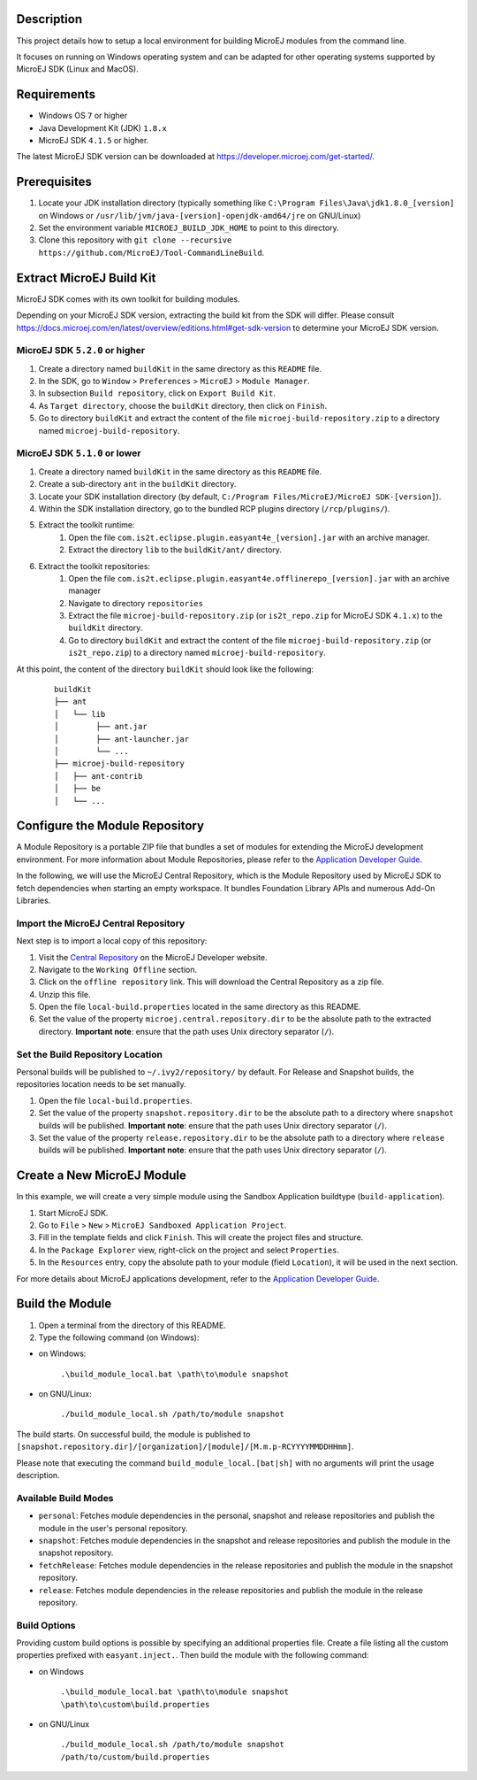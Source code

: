 ..
	Copyright 2018-2020 MicroEJ Corp. All rights reserved.
	Use of this source code is governed by a BSD-style license that can be found with this software.

Description
-----------

This project details how to setup a local environment for building MicroEJ modules from the command line. 

It focuses on running on Windows operating system and can be adapted for other operating systems supported by MicroEJ SDK (Linux and MacOS).

Requirements
------------

*  Windows OS ``7`` or higher
*  Java Development Kit (JDK) ``1.8.x``
*  MicroEJ SDK ``4.1.5`` or higher. 

The latest MicroEJ SDK version can be downloaded at https://developer.microej.com/get-started/.

Prerequisites
-------------

#. Locate your JDK installation directory (typically something like ``C:\Program Files\Java\jdk1.8.0_[version]`` on Windows or ``/usr/lib/jvm/java-[version]-openjdk-amd64/jre`` on GNU/Linux)
#. Set the environment variable ``MICROEJ_BUILD_JDK_HOME`` to point to this directory.
#. Clone this repository with ``git clone --recursive https://github.com/MicroEJ/Tool-CommandLineBuild``.


Extract MicroEJ Build Kit
-------------------------

MicroEJ SDK comes with its own toolkit for building modules. 

Depending on your MicroEJ SDK version, extracting the build kit from the SDK will differ.
Please consult https://docs.microej.com/en/latest/overview/editions.html#get-sdk-version to determine your MicroEJ SDK version.

MicroEJ SDK ``5.2.0`` or higher
~~~~~~~~~~~~~~~~~~~~~~~~~~~~~~~
 
#. Create a directory named ``buildKit`` in the same directory as this ``README`` file.
#. In the SDK, go to ``Window`` > ``Preferences`` > ``MicroEJ`` > ``Module Manager``.
#. In subsection ``Build repository``, click on ``Export Build Kit``.
#. As ``Target directory``, choose the ``buildKit`` directory, then click on ``Finish``.
#. Go to directory ``buildKit`` and extract the content of the file ``microej-build-repository.zip`` to a directory named ``microej-build-repository``. 


MicroEJ SDK ``5.1.0`` or lower
~~~~~~~~~~~~~~~~~~~~~~~~~~~~~~

#. Create a directory named ``buildKit`` in the same directory as this ``README`` file.
#. Create a sub-directory ``ant`` in the ``buildKit`` directory.
#. Locate your SDK installation directory (by default, ``C:/Program Files/MicroEJ/MicroEJ SDK-[version]``).
#. Within the SDK installation directory, go to the bundled RCP plugins directory (``/rcp/plugins/``).
#. Extract the toolkit runtime:
    #. Open the file ``com.is2t.eclipse.plugin.easyant4e_[version].jar`` with an archive manager.
    #. Extract the directory ``lib`` to the ``buildKit/ant/`` directory.
#. Extract the toolkit repositories:
    #. Open the file ``com.is2t.eclipse.plugin.easyant4e.offlinerepo_[version].jar`` with an archive manager
    #. Navigate to directory ``repositories``
    #. Extract the file ``microej-build-repository.zip`` (or ``is2t_repo.zip`` for MicroEJ SDK ``4.1.x``) to the ``buildKit`` directory.
    #. Go to directory ``buildKit`` and extract the content of the file ``microej-build-repository.zip`` (or ``is2t_repo.zip``) to a directory named ``microej-build-repository``.


At this point, the content of the directory ``buildKit`` should look like the following:
   ::

    buildKit
    ├── ant
    │   └── lib
    │        ├── ant.jar
    │        ├── ant-launcher.jar
    │        └── ...
    ├── microej-build-repository
    │   ├── ant-contrib
    │   ├── be
    │   └── ...


Configure the Module Repository
-------------------------------

A Module Repository is a portable ZIP file that bundles a set of modules for extending the MicroEJ development environment. For more information about Module Repositories, please refer to the `Application Developer Guide <https://docs.microej.com/en/latest/ApplicationDeveloperGuide/repository.html>`_.

In the following, we will use the MicroEJ Central Repository, which is the Module Repository used by MicroEJ SDK to fetch dependencies when starting an empty workspace.
It bundles Foundation Library APIs and numerous Add-On Libraries.

Import the MicroEJ Central Repository
~~~~~~~~~~~~~~~~~~~~~~~~~~~~~~~~~~~~~

Next step is to import a local copy of this repository:

#. Visit the `Central Repository <https://developer.microej.com/central-repository/>`_ on the MicroEJ Developer website.
#. Navigate to the ``Working Offline`` section.
#. Click on the ``offline repository`` link. This will download the Central Repository as a zip file.
#. Unzip this file.
#. Open the file ``local-build.properties`` located in the same directory as this README.
#. Set the value of the property ``microej.central.repository.dir`` to be the absolute path to the extracted directory. **Important note**: ensure that the path uses Unix directory separator (``/``).


Set the Build Repository Location
~~~~~~~~~~~~~~~~~~~~~~~~~~~~~~~~~

Personal builds will be published to ``~/.ivy2/repository/`` by default. For Release and Snapshot builds, the repositories location needs to be set manually.

#. Open the file ``local-build.properties``.
#. Set the value of the property ``snapshot.repository.dir`` to be the absolute path to a directory where ``snapshot`` builds will be published. **Important note**: ensure that the path uses Unix directory separator (``/``).
#. Set the value of the property ``release.repository.dir`` to be the absolute path to a directory where ``release`` builds will be published. **Important note**: ensure that the path uses Unix directory separator (``/``).


Create a New MicroEJ Module
---------------------------

In this example, we will create a very simple module using the Sandbox Application buildtype (``build-application``).

#. Start MicroEJ SDK.
#. Go to ``File`` > ``New`` > ``MicroEJ Sandboxed Application Project``.
#. Fill in the template fields and click ``Finish``. This will create the project files and structure.
#. In the ``Package Explorer`` view, right-click on the project and select ``Properties``.
#. In the ``Resources`` entry, copy the absolute path to your module (field ``Location``), it will be used in the next section.

For more details about MicroEJ applications development, refer to the `Application Developer Guide <https://docs.microej.com/en/latest/ApplicationDeveloperGuide/index.html>`_.


Build the Module
----------------

#.  Open a terminal from the directory of this README.
#.  Type the following command (on Windows):

- on Windows:

   ``.\build_module_local.bat \path\to\module snapshot``

- on GNU/Linux:

   ``./build_module_local.sh /path/to/module snapshot``

The build starts.
On successful build, the module is published to ``[snapshot.repository.dir]/[organization]/[module]/[M.m.p-RCYYYYMMDDHHmm]``.

Please note that executing the command ``build_module_local.[bat|sh]`` with no arguments will print the usage description.


Available Build Modes
~~~~~~~~~~~~~~~~~~~~~

* ``personal``: Fetches module dependencies in the personal, snapshot and release repositories and publish the module in the user's personal repository.
* ``snapshot``: Fetches module dependencies in the snapshot and release repositories and publish the module in the snapshot repository.
* ``fetchRelease``: Fetches module dependencies in the release repositories and publish the module in the snapshot repository.
* ``release``: Fetches module dependencies in the release repositories and publish the module in the release repository.


Build Options
~~~~~~~~~~~~~

Providing custom build options is possible by specifying an additional properties file. 
Create a file listing all the custom properties prefixed with ``easyant.inject.``. 
Then build the module with the following command:

- on Windows

    ``.\build_module_local.bat \path\to\module snapshot \path\to\custom\build.properties``

- on GNU/Linux

    ``./build_module_local.sh /path/to/module snapshot /path/to/custom/build.properties``
